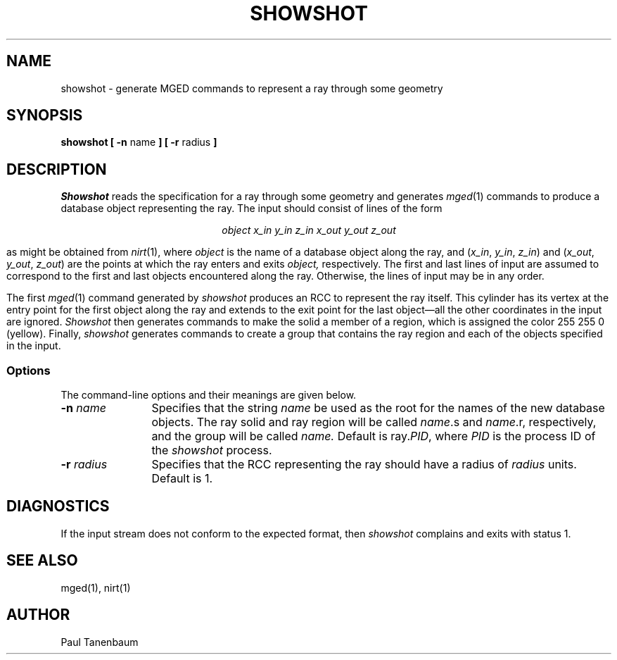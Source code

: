 .TH SHOWSHOT 1
.\"                     S H O W S H O T . 1
.\" BRL-CAD
.\"
.\" Copyright (c) 2005-2012 United States Government as represented by
.\" the U.S. Army Research Laboratory.
.\"
.\" Redistribution and use in source (Docbook format) and 'compiled'
.\" forms (PDF, PostScript, HTML, RTF, etc), with or without
.\" modification, are permitted provided that the following conditions
.\" are met:
.\"
.\" 1. Redistributions of source code (Docbook format) must retain the
.\" above copyright notice, this list of conditions and the following
.\" disclaimer.
.\"
.\" 2. Redistributions in compiled form (transformed to other DTDs,
.\" converted to PDF, PostScript, HTML, RTF, and other formats) must
.\" reproduce the above copyright notice, this list of conditions and
.\" the following disclaimer in the documentation and/or other
.\" materials provided with the distribution.
.\"
.\" 3. The name of the author may not be used to endorse or promote
.\" products derived from this documentation without specific prior
.\" written permission.
.\"
.\" THIS DOCUMENTATION IS PROVIDED BY THE AUTHOR AS IS'' AND ANY
.\" EXPRESS OR IMPLIED WARRANTIES, INCLUDING, BUT NOT LIMITED TO, THE
.\" IMPLIED WARRANTIES OF MERCHANTABILITY AND FITNESS FOR A PARTICULAR
.\" PURPOSE ARE DISCLAIMED. IN NO EVENT SHALL THE AUTHOR BE LIABLE FOR
.\" ANY DIRECT, INDIRECT, INCIDENTAL, SPECIAL, EXEMPLARY, OR
.\" CONSEQUENTIAL DAMAGES (INCLUDING, BUT NOT LIMITED TO, PROCUREMENT
.\" OF SUBSTITUTE GOODS OR SERVICES; LOSS OF USE, DATA, OR PROFITS; OR
.\" BUSINESS INTERRUPTION) HOWEVER CAUSED AND ON ANY THEORY OF
.\" LIABILITY, WHETHER IN CONTRACT, STRICT LIABILITY, OR TORT
.\" (INCLUDING NEGLIGENCE OR OTHERWISE) ARISING IN ANY WAY OUT OF THE
.\" USE OF THIS DOCUMENTATION, EVEN IF ADVISED OF THE POSSIBILITY OF
.\" SUCH DAMAGE.
.\"
.\".\".\"
.\" Set the interparagraph spacing to 1 (default is 0.4)
.PD 1v
.\"
.\" The man page begins...
.\"
.SH NAME
showshot \- generate MGED commands to represent a ray through some geometry
.SH SYNOPSIS
.BR "showshot  [ -n " name " ] [ -r " radius " ] "
.SH DESCRIPTION
.I Showshot
reads the specification for a ray through some geometry
and generates
.IR mged (1)
commands to produce a database object representing the ray.
The input should consist of lines of the form
.sp
.ce
.I "object  x_in  y_in  z_in  x_out  y_out  z_out"
.sp
as might be obtained from
.IR nirt (1),
where
.I object
is the name of a database object along the ray,
and
(\fIx_in\fR, \fIy_in\fR, \fIz_in\fR)
and
(\fIx_out\fR, \fIy_out\fR, \fIz_out\fR)
are the points at which the ray enters and exits
.I object,
respectively.
The first and last lines of input are assumed to correspond to
the first and last objects encountered along the ray.
Otherwise, the lines of input may be in any order.

The first
.IR mged (1)
command generated by
.I showshot
produces an RCC
to represent the ray itself.
This cylinder has its vertex at the entry point for the first object
along the ray
and extends to the exit point for the last object\(emall
the other coordinates in the input are ignored.
.I Showshot
then generates commands to make the solid a member of a region,
which is assigned the color 255 255 0 (yellow).
Finally,
.I showshot
generates commands to create a group
that contains the ray region and each of the objects specified in the input.
.SS Options
The command-line options and their meanings are given below.
.TP 12
.BI -n " name"
Specifies that the string
.I name
be used as the root for the names of the new database objects.
The ray solid and ray region will be called
\fIname\fR.s and \fIname\fR.r,
respectively,
and the group will be called
.I name.
Default is ray.\fIPID\fR,
where
.I PID
is the process ID of the
.I showshot
process.
.TP 12
.BI -r " radius"
Specifies that the RCC representing the ray should have a radius of
.I radius
units.
Default is 1.
.SH DIAGNOSTICS
If the input stream does not conform to the expected format, then
.IR showshot
complains and exits with status 1.
.SH SEE ALSO
mged(1), nirt(1)
.SH AUTHOR
Paul Tanenbaum
